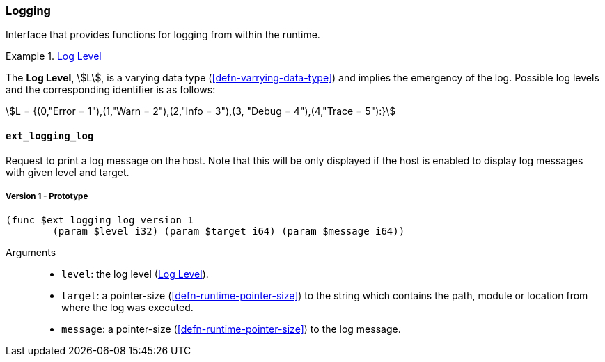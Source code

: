 [#sect-logging-api]
=== Logging

Interface that provides functions for logging from within the runtime.

[#defn-logging-log-level]
.<<defn-logging-log-level, Log Level>>
====
The *Log Level*, stem:[L], is a varying data type (<<defn-varrying-data-type>>)
and implies the emergency of the log. Possible log levels and the corresponding
identifier is as follows:

[stem]
++++
L = {(0,"Error = 1"),(1,"Warn = 2"),(2,"Info = 3"),(3, "Debug = 4"),(4,"Trace = 5"):}
++++
====

==== `ext_logging_log`

Request to print a log message on the host. Note that this will be only
displayed if the host is enabled to display log messages with given level and
target.

===== Version 1 - Prototype
----
(func $ext_logging_log_version_1
	(param $level i32) (param $target i64) (param $message i64))
----

Arguments::

* `level`: the log level (<<defn-logging-log-level>>).
* `target`: a pointer-size (<<defn-runtime-pointer-size>>) to the
string which contains the path, module or location from where the log was
executed.
* `message`: a pointer-size (<<defn-runtime-pointer-size>>) to the log
message.
